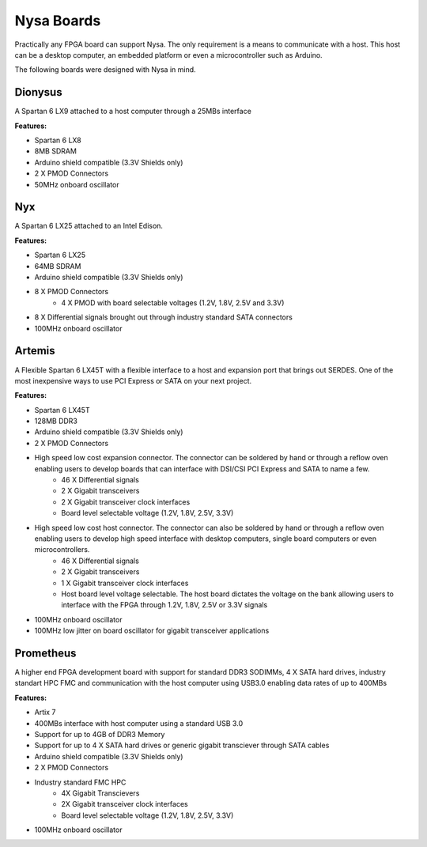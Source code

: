 Nysa Boards
===========


Practically any FPGA board can support Nysa. The only requirement is a means to communicate with a host. This host can be a desktop computer, an embedded platform or even a microcontroller such as Arduino.

The following boards were designed with Nysa in mind.

Dionysus
--------

A Spartan 6 LX9 attached to a host computer through a 25MBs interface

.. image:: _static/dionysus_board.png
    :target: _static/dionysus_board.png

**Features:**

* Spartan 6 LX8
* 8MB SDRAM
* Arduino shield compatible (3.3V Shields only)
* 2 X PMOD Connectors
* 50MHz onboard oscillator

Nyx
---

A Spartan 6 LX25 attached to an Intel Edison.

.. image:: _static/nyx_board.png
    :target: _static/nyx_board.png

**Features:**

* Spartan 6 LX25
* 64MB SDRAM
* Arduino shield compatible (3.3V Shields only)
* 8 X PMOD Connectors
    * 4 X PMOD with board selectable voltages (1.2V, 1.8V, 2.5V and 3.3V)
* 8 X Differential signals brought out through industry standard SATA connectors
* 100MHz onboard oscillator

Artemis
-------

A Flexible Spartan 6 LX45T with a flexible interface to a host and expansion port that brings out SERDES. One of the most inexpensive ways to use PCI Express or SATA on your next project.

.. image:: _static/artemis_board.png
    :target: _static/artemis_board.png


**Features:**

* Spartan 6 LX45T
* 128MB DDR3
* Arduino shield compatible (3.3V Shields only)
* 2 X PMOD Connectors
* High speed low cost expansion connector. The connector can be soldered by hand or through a reflow oven enabling users to develop boards that can interface with DSI/CSI PCI Express and SATA to name a few.
    * 46 X Differential signals
    * 2 X Gigabit transceivers
    * 2 X Gigabit transceiver clock interfaces
    * Board level selectable voltage (1.2V, 1.8V, 2.5V, 3.3V)
* High speed low cost host connector. The connector can also be soldered by hand or through a reflow oven enabling users to develop high speed interface with desktop computers, single board computers or even microcontrollers.
    * 46 X Differential signals
    * 2 X Gigabit transceivers
    * 1 X Gigabit transceiver clock interfaces
    * Host board level voltage selectable. The host board dictates the voltage on the bank allowing users to interface with the FPGA through 1.2V, 1.8V, 2.5V or 3.3V signals
* 100MHz onboard oscillator
* 100MHz low jitter on board oscillator for gigabit transceiver applications

Prometheus
----------
A higher end FPGA development board with support for standard DDR3 SODIMMs, 4 X SATA hard drives, industry standart HPC FMC and communication with the host computer using USB3.0 enabling data rates of up to 400MBs

.. image:: _static/prometheus_board.png
    :target: _static/prometheus_board.png

**Features:**

* Artix 7
* 400MBs interface with host computer using a standard USB 3.0
* Support for up to 4GB of DDR3 Memory
* Support for up to 4 X SATA hard drives or generic gigabit transciever through SATA cables
* Arduino shield compatible (3.3V Shields only)
* 2 X PMOD Connectors
* Industry standard FMC HPC
    * 4X Gigabit Transcievers
    * 2X Gigabit transceiver clock interfaces
    * Board level selectable voltage (1.2V, 1.8V, 2.5V, 3.3V)

* 100MHz onboard oscillator

